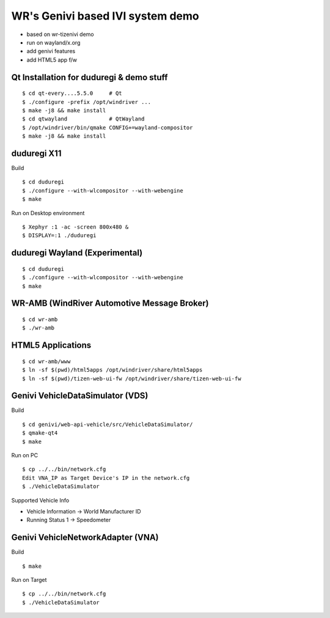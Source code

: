 WR's Genivi based IVI system demo
=================================

* based on wr-tizenivi demo
* run on wayland/x.org
* add genivi features
* add HTML5 app f/w

Qt Installation for duduregi & demo stuff
------------------------------------------

::

	$ cd qt-every....5.5.0     # Qt
	$ ./configure -prefix /opt/windriver ...
	$ make -j8 && make install
	$ cd qtwayland             # QtWayland
	$ /opt/windriver/bin/qmake CONFIG+=wayland-compositor
	$ make -j8 && make install


duduregi X11
------------

Build

::

	$ cd duduregi
	$ ./configure --with-wlcompositor --with-webengine
	$ make


Run on Desktop environment

::

	$ Xephyr :1 -ac -screen 800x480 &
	$ DISPLAY=:1 ./duduregi


duduregi Wayland (Experimental)
-------------------------------

::

	$ cd duduregi
	$ ./configure --with-wlcompositor --with-webengine
	$ make


WR-AMB (WindRiver Automotive Message Broker)
--------------------------------------------

::

	$ cd wr-amb
	$ ./wr-amb

HTML5 Applications
------------------

::

	$ cd wr-amb/www
	$ ln -sf $(pwd)/html5apps /opt/windriver/share/html5apps
	$ ln -sf $(pwd)/tizen-web-ui-fw /opt/windriver/share/tizen-web-ui-fw

Genivi VehicleDataSimulator (VDS)
----------------------------------

Build

::

	$ cd genivi/web-api-vehicle/src/VehicleDataSimulator/
	$ qmake-qt4
	$ make

Run on PC

::

	$ cp ../../bin/network.cfg
	Edit VNA_IP as Target Device's IP in the network.cfg
	$ ./VehicleDataSimulator

Supported Vehicle Info

* Vehicle Information -> World Manufacturer ID
* Running Status 1 -> Speedometer

Genivi VehicleNetworkAdapter (VNA)
----------------------------------

Build

::

	$ make

Run on Target

::

	$ cp ../../bin/network.cfg
	$ ./VehicleDataSimulator
